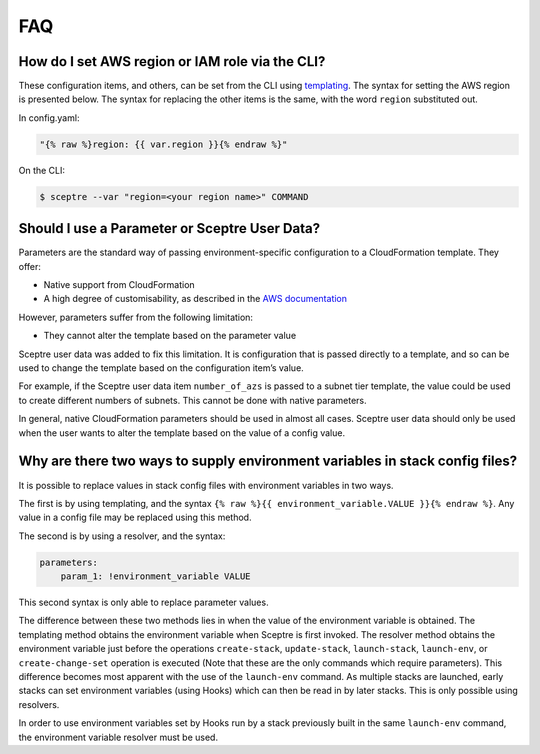 FAQ
===

How do I set AWS region or IAM role via the CLI?
------------------------------------------------

These configuration items, and others, can be set from the CLI using `templating <%7B%7B%20site.baseurl%20%7D%7D/docs/environment_config.html#templating>`__. The syntax for setting the AWS region is presented below. The syntax for replacing the other items is the same, with the word ``region`` substituted out.

In config.yaml:

.. code-block:: yaml

   "{% raw %}region: {{ var.region }}{% endraw %}"

On the CLI:

.. code-block:: shell

   $ sceptre --var "region=<your region name>" COMMAND

Should I use a Parameter or Sceptre User Data?
----------------------------------------------

Parameters are the standard way of passing environment-specific configuration to a CloudFormation template. They offer:

-  Native support from CloudFormation
-  A high degree of customisability, as described in the `AWS documentation <http://docs.aws.amazon.com/AWSCloudFormation/latest/UserGuide/parameters-section-structure.html>`__

However, parameters suffer from the following limitation:

-  They cannot alter the template based on the parameter value

Sceptre user data was added to fix this limitation. It is configuration that is passed directly to a template, and so can be used to change the template based on the configuration item’s value.

For example, if the Sceptre user data item ``number_of_azs`` is passed to a subnet tier template, the value could be used to create different numbers of subnets. This cannot be done with native parameters.

In general, native CloudFormation parameters should be used in almost all cases. Sceptre user data should only be used when the user wants to alter the template based on the value of a config value.

Why are there two ways to supply environment variables in stack config files?
-----------------------------------------------------------------------------

It is possible to replace values in stack config files with environment variables in two ways.

The first is by using templating, and the syntax ``{% raw %}{{ environment_variable.VALUE }}{% endraw %}``. Any value in a config file may be replaced using this method.

The second is by using a resolver, and the syntax:

.. code-block:: yaml

   parameters:
       param_1: !environment_variable VALUE

This second syntax is only able to replace parameter values.

The difference between these two methods lies in when the value of the environment variable is obtained. The templating method obtains the environment variable when Sceptre is first invoked. The resolver method obtains the environment variable just before the operations ``create-stack``, ``update-stack``, ``launch-stack``, ``launch-env``, or ``create-change-set`` operation is executed (Note that these are the only commands which require parameters). This difference becomes most apparent with the use of the ``launch-env`` command. As multiple stacks are launched, early stacks can set environment variables (using Hooks) which can then be read in by later stacks. This is only possible using resolvers.

In order to use environment variables set by Hooks run by a stack previously built in the same ``launch-env`` command, the environment variable resolver must be used.

